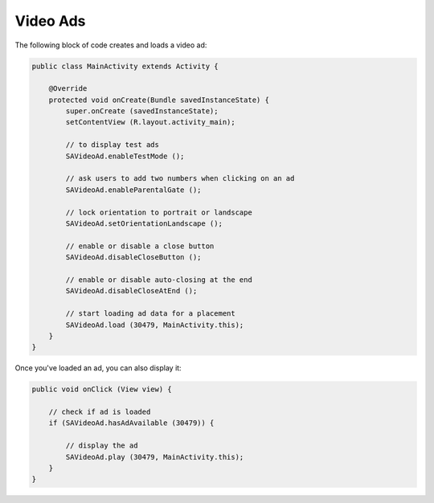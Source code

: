 Video Ads
=========

The following block of code creates and loads a video ad:

.. code-block:: java

    public class MainActivity extends Activity {

        @Override
        protected void onCreate(Bundle savedInstanceState) {
            super.onCreate (savedInstanceState);
            setContentView (R.layout.activity_main);

            // to display test ads
            SAVideoAd.enableTestMode ();

            // ask users to add two numbers when clicking on an ad
            SAVideoAd.enableParentalGate ();

            // lock orientation to portrait or landscape
            SAVideoAd.setOrientationLandscape ();

            // enable or disable a close button
            SAVideoAd.disableCloseButton ();

            // enable or disable auto-closing at the end
            SAVideoAd.disableCloseAtEnd ();

            // start loading ad data for a placement
            SAVideoAd.load (30479, MainActivity.this);
        }
    }

Once you've loaded an ad, you can also display it:

.. code-block:: java

    public void onClick (View view) {

        // check if ad is loaded
        if (SAVideoAd.hasAdAvailable (30479)) {

            // display the ad
            SAVideoAd.play (30479, MainActivity.this);
        }
    }
